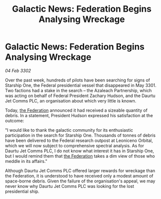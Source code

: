 :PROPERTIES:
:ID:       354eb40e-c4c8-4852-b8e8-d3b7d932c357
:END:
#+title: Galactic News: Federation Begins Analysing Wreckage
#+filetags: :3302:galnet:

* Galactic News: Federation Begins Analysing Wreckage

/04 Feb 3302/

Over the past week, hundreds of pilots have been searching for signs of Starship One, the Federal presidential vessel that disappeared in May 3301. Two factions had a stake in the search – the Azaleach Partnership, which was acting on behalf of Federal President Zachary Hudson, and the Daurtu Jet Comms PLC, an organisation about which very little is known. 

Today, [[id:d56d0a6d-142a-4110-9c9a-235df02a99e0][the Federation]] announced it had received a sizeable quantity of debris. In a statement, President Hudson expressed his satisfaction at the outcome: 

"I would like to thank the galactic community for its enthusiastic participation in the search for Starship One. Thousands of tonnes of debris have been delivered to the Federal research outpost at Leoniceno Orbital, which we will now subject to comprehensive spectral analysis. As for Daurtu Jet Comms PLC, I do not know what interest it has in Starship One, but I would remind them that [[id:d56d0a6d-142a-4110-9c9a-235df02a99e0][the Federation]] takes a dim view of those who meddle in its affairs." 

Although Daurtu Jet Comms PLC offered larger rewards for wreckage than the Federation, it is understood to have received only a modest amount of space-borne debris. Given the failure of the organisation's appeal, we may never know why Daurtu Jet Comms PLC was looking for the lost presidential ship.
